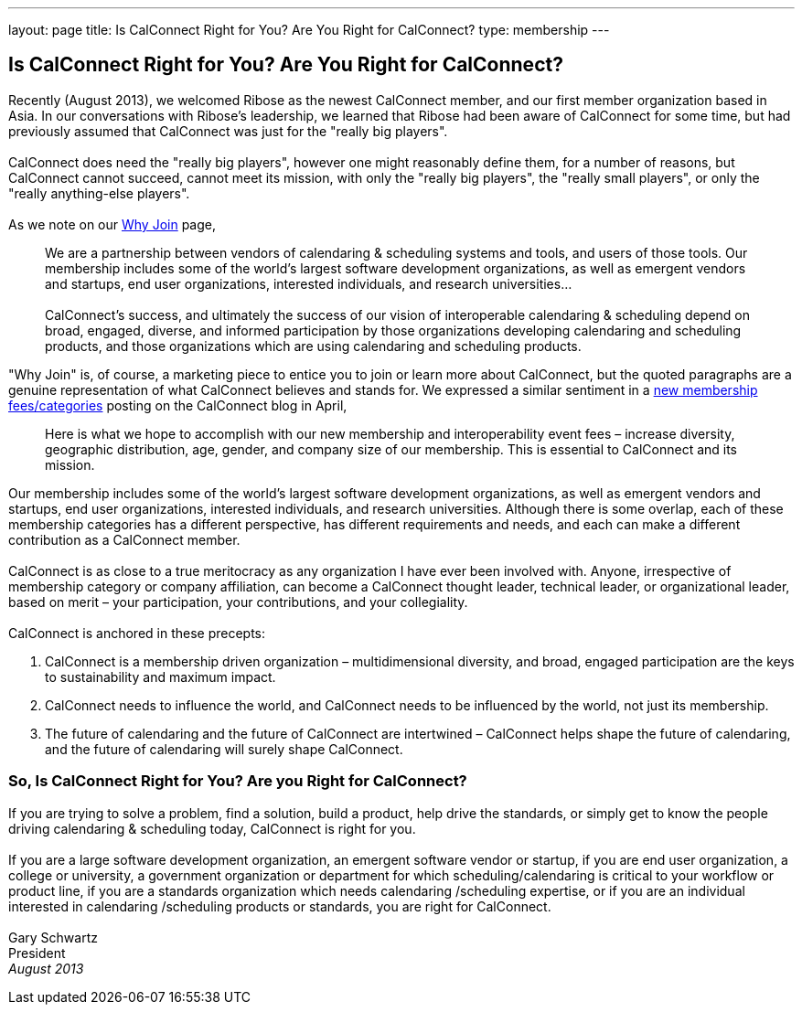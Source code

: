 ---
layout: page
title:  Is CalConnect Right for You? Are You Right for CalConnect?
type: membership
---

== Is CalConnect Right for You? Are You Right for CalConnect?

Recently (August 2013), we welcomed Ribose as the newest CalConnect
member, and our first member organization based in Asia. In our
conversations with Ribose's leadership, we learned that Ribose had been
aware of CalConnect for some time, but had previously assumed that
CalConnect was just for the "really big players". +
 +
CalConnect does need the "really big players", however one might
reasonably define them, for a number of reasons, but CalConnect cannot
succeed, cannot meet its mission, with only the "really big players",
the "really small players", or only the "really anything-else
players". +
 +
As we note on our http://calconnect.org/whyjoin.shtml[Why Join] page,

____
We are a partnership between vendors of calendaring & scheduling systems
and tools, and users of those tools. Our membership includes some of the
world's largest software development organizations, as well as emergent
vendors and startups, end user organizations, interested individuals,
and research universities… +
 +
CalConnect's success, and ultimately the success of our vision of
interoperable calendaring & scheduling depend on broad, engaged,
diverse, and informed participation by those organizations developing
calendaring and scheduling products, and those organizations which are
using calendaring and scheduling products.
____

"Why Join" is, of course, a marketing piece to entice you to join or
learn more about CalConnect, but the quoted paragraphs are a genuine
representation of what CalConnect believes and stands for. We expressed
a similar sentiment in a
http://calconnect.wordpress.com/2013/04/17/about-calconnects-new-membership-categories-and-fees/[new
membership fees/categories] posting on the CalConnect blog in April,

____
Here is what we hope to accomplish with our new membership and
interoperability event fees – increase diversity, geographic
distribution, age, gender, and company size of our membership. This is
essential to CalConnect and its mission.
____

Our membership includes some of the world's largest software development
organizations, as well as emergent vendors and startups, end user
organizations, interested individuals, and research universities.
Although there is some overlap, each of these membership categories has
a different perspective, has different requirements and needs, and each
can make a different contribution as a CalConnect member. +
 +
CalConnect is as close to a true meritocracy as any organization I have
ever been involved with. Anyone, irrespective of membership category or
company affiliation, can become a CalConnect thought leader, technical
leader, or organizational leader, based on merit – your participation,
your contributions, and your collegiality. +
 +
CalConnect is anchored in these precepts:

. CalConnect is a membership driven organization – multidimensional
diversity, and broad, engaged participation are the keys to
sustainability and maximum impact.
. CalConnect needs to influence the world, and CalConnect needs to be
influenced by the world, not just its membership.
. The future of calendaring and the future of CalConnect are intertwined
– CalConnect helps shape the future of calendaring, and the future of
calendaring will surely shape CalConnect.

=== So, Is CalConnect Right for You? Are you Right for CalConnect?

If you are trying to solve a problem, find a solution, build a product,
help drive the standards, or simply get to know the people driving
calendaring & scheduling today, CalConnect is right for you. +
 +
If you are a large software development organization, an emergent
software vendor or startup, if you are end user organization, a college
or university, a government organization or department for which
scheduling/calendaring is critical to your workflow or product line, if
you are a standards organization which needs calendaring /scheduling
expertise, or if you are an individual interested in calendaring
/scheduling products or standards, you are right for CalConnect. +
 +
Gary Schwartz +
President +
_August 2013_
 